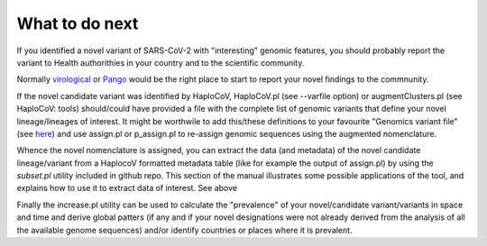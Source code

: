 What to do next
===============

If you identified a novel variant of SARS-CoV-2 with "interesting" genomic features, you should probably report the variant to Health authorithies in your country and to the scientific community.


Normally `virological <https://virological.org>`_ or `Pango <https://github.com/cov-lineages/pango-designation/issues/>`_ would be the right place to start to report your novel findings to the commnunity.

If the novel candidate variant was identified by HaploCoV, HaploCoV.pl (see --varfile option) or augmentClusters.pl (see HaploCoV: tools) should/could have provided a file with the complete list of genomic variants that define your novel lineage/lineages of interest.
It might be worthwile to add this/these definitions to your favourite "Genomics variant file" (see `here <https://haplocov.readthedocs.io/en/latest/genomic.html>`_) and use assign.pl or p_assign.pl to re-assign genomic sequences using the augmented nomenclature.


Whence the novel nomenclature is assigned, you can extract the data (and metadata) of the novel candidate lineage/variant from a HaplocoV formatted metadata table (like for example the output of assign.pl) by using the *subset.pl* utility included in github repo.  This section of the manual illustrates some possible applications of the tool, and explains how to use it to extract data of interest. 
See above


Finally the increase.pl utility can be used to calculate the "prevalence" of your novel/candidate variant/variants in space and time and derive global patters (if any and if your novel designations were not already derived from the analysis of all the available genome sequences) and/or identify countries or places where it is prevalent. 

